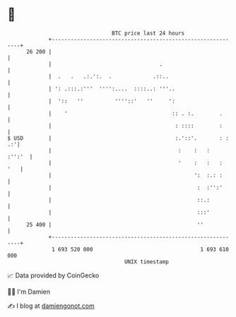* 👋

#+begin_example
                                    BTC price last 24 hours                    
                +------------------------------------------------------------+ 
         26 200 |                                                            | 
                |                                  .                         | 
                |  .   .   .:.':.  .             .::..                       | 
                | ': .:::.:'''  '''':....  ::::..: '''..                     | 
                |  '::   ''          ''''::'   ''     ':                     | 
                |    '                                 :: . :.        .      | 
                |                                       : ::::        :      | 
   $ USD        |                                       :.'::'.       : : .:'| 
                |                                        :    :   :   :'':'  | 
                |                                        '    :   :   :  '   | 
                |                                             ':  :.: :      | 
                |                                              :  :'':'      | 
                |                                              ::.:          | 
                |                                              :::'          | 
         25 400 |                                              ''            | 
                +------------------------------------------------------------+ 
                 1 693 520 000                                  1 693 610 000  
                                        UNIX timestamp                         
#+end_example
📈 Data provided by CoinGecko

🧑‍💻 I'm Damien

✍️ I blog at [[https://www.damiengonot.com][damiengonot.com]]
